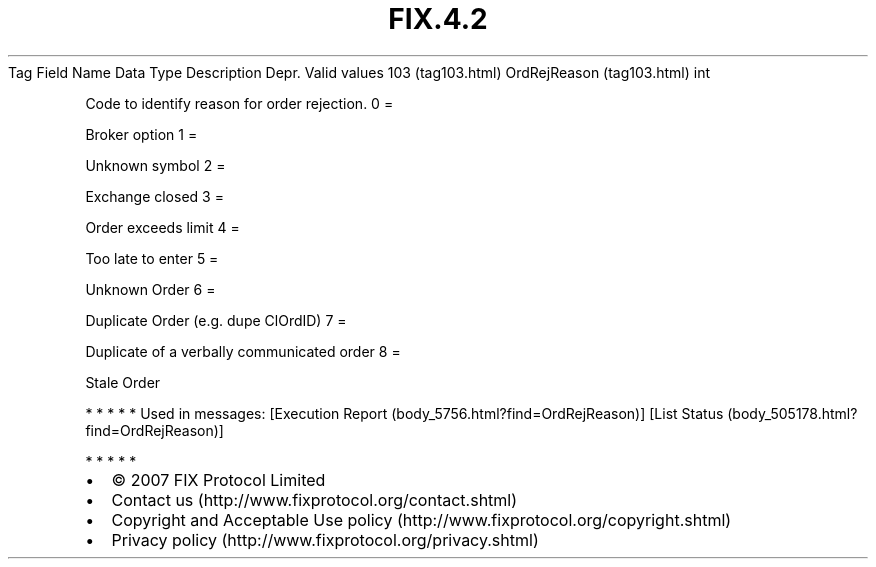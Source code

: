 .TH FIX.4.2 "" "" "Tag #103"
Tag
Field Name
Data Type
Description
Depr.
Valid values
103 (tag103.html)
OrdRejReason (tag103.html)
int
.PP
Code to identify reason for order rejection.
0
=
.PP
Broker option
1
=
.PP
Unknown symbol
2
=
.PP
Exchange closed
3
=
.PP
Order exceeds limit
4
=
.PP
Too late to enter
5
=
.PP
Unknown Order
6
=
.PP
Duplicate Order (e.g. dupe ClOrdID)
7
=
.PP
Duplicate of a verbally communicated order
8
=
.PP
Stale Order
.PP
   *   *   *   *   *
Used in messages:
[Execution Report (body_5756.html?find=OrdRejReason)]
[List Status (body_505178.html?find=OrdRejReason)]
.PP
   *   *   *   *   *
.PP
.PP
.IP \[bu] 2
© 2007 FIX Protocol Limited
.IP \[bu] 2
Contact us (http://www.fixprotocol.org/contact.shtml)
.IP \[bu] 2
Copyright and Acceptable Use policy (http://www.fixprotocol.org/copyright.shtml)
.IP \[bu] 2
Privacy policy (http://www.fixprotocol.org/privacy.shtml)
